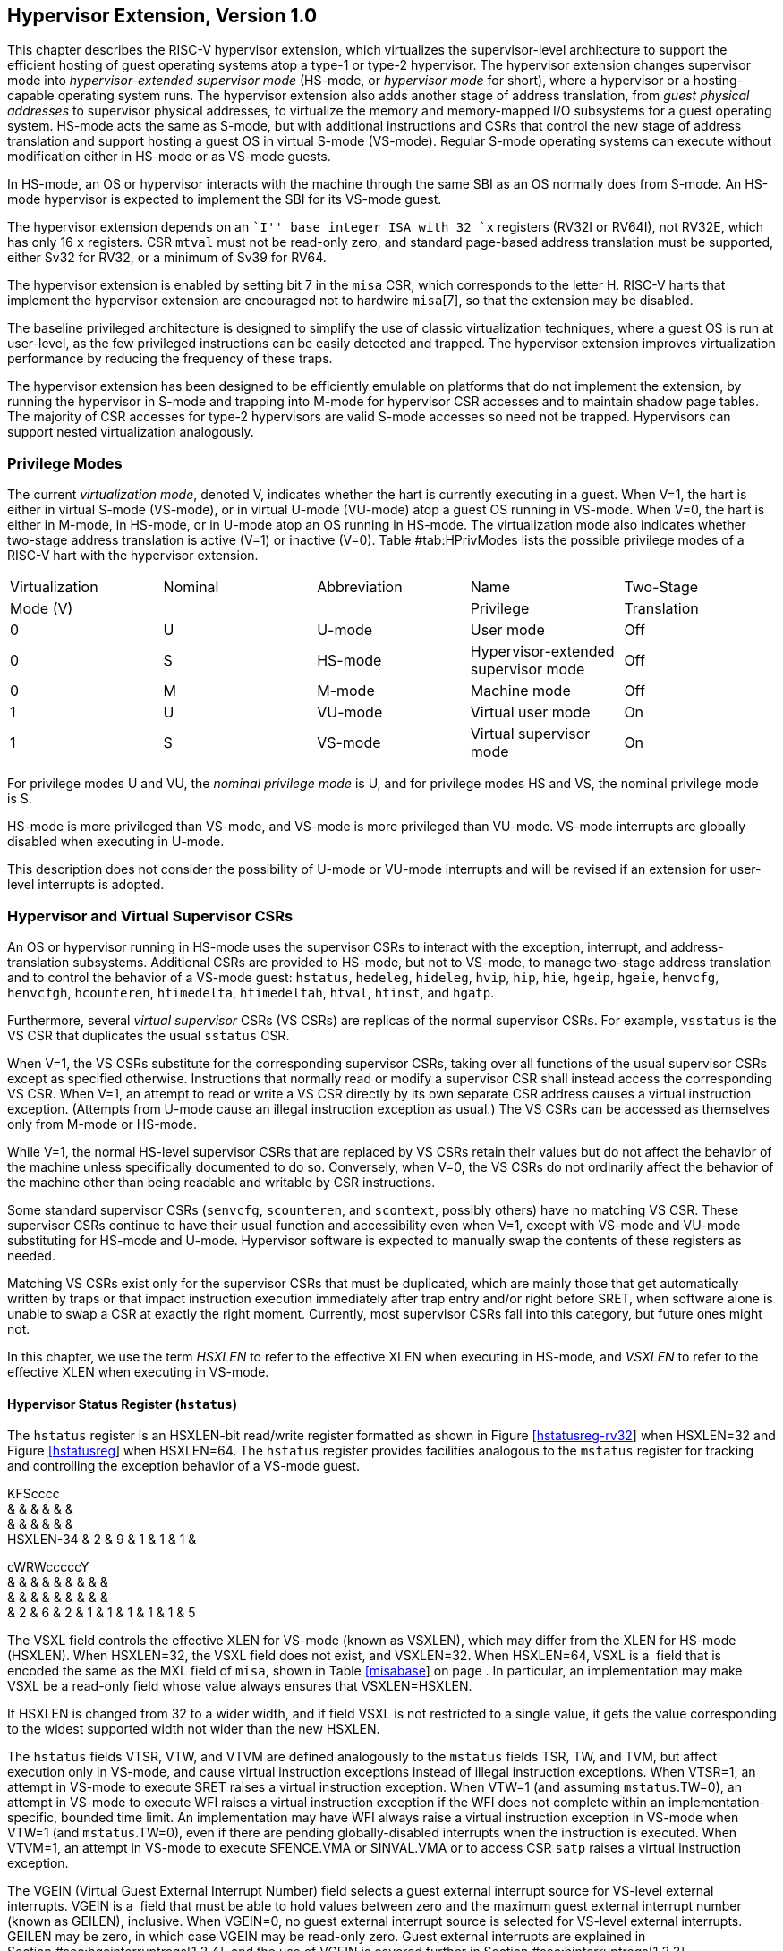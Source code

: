 [[hypervisor]]
== Hypervisor Extension, Version 1.0

This chapter describes the RISC-V hypervisor extension, which
virtualizes the supervisor-level architecture to support the efficient
hosting of guest operating systems atop a type-1 or type-2 hypervisor.
The hypervisor extension changes supervisor mode into
_hypervisor-extended supervisor mode_ (HS-mode, or _hypervisor mode_ for
short), where a hypervisor or a hosting-capable operating system runs.
The hypervisor extension also adds another stage of address translation,
from _guest physical addresses_ to supervisor physical addresses, to
virtualize the memory and memory-mapped I/O subsystems for a guest
operating system. HS-mode acts the same as S-mode, but with additional
instructions and CSRs that control the new stage of address translation
and support hosting a guest OS in virtual S-mode (VS-mode). Regular
S-mode operating systems can execute without modification either in
HS-mode or as VS-mode guests.

In HS-mode, an OS or hypervisor interacts with the machine through the
same SBI as an OS normally does from S-mode. An HS-mode hypervisor is
expected to implement the SBI for its VS-mode guest.

The hypervisor extension depends on an ``I'' base integer ISA with 32
`x` registers (RV32I or RV64I), not RV32E, which has only 16 `x`
registers. CSR `mtval` must not be read-only zero, and standard
page-based address translation must be supported, either Sv32 for RV32,
or a minimum of Sv39 for RV64.

The hypervisor extension is enabled by setting bit 7 in the `misa` CSR,
which corresponds to the letter H. RISC-V harts that implement the
hypervisor extension are encouraged not to hardwire `misa`[7], so that
the extension may be disabled.

The baseline privileged architecture is designed to simplify the use of
classic virtualization techniques, where a guest OS is run at
user-level, as the few privileged instructions can be easily detected
and trapped. The hypervisor extension improves virtualization
performance by reducing the frequency of these traps.

The hypervisor extension has been designed to be efficiently emulable on
platforms that do not implement the extension, by running the hypervisor
in S-mode and trapping into M-mode for hypervisor CSR accesses and to
maintain shadow page tables. The majority of CSR accesses for type-2
hypervisors are valid S-mode accesses so need not be trapped.
Hypervisors can support nested virtualization analogously.

=== Privilege Modes

The current _virtualization mode_, denoted V, indicates whether the hart
is currently executing in a guest. When V=1, the hart is either in
virtual S-mode (VS-mode), or in virtual U-mode (VU-mode) atop a guest OS
running in VS-mode. When V=0, the hart is either in M-mode, in HS-mode,
or in U-mode atop an OS running in HS-mode. The virtualization mode also
indicates whether two-stage address translation is active (V=1) or
inactive (V=0). Table #tab:HPrivModes[[tab:HPrivModes]] lists the
possible privilege modes of a RISC-V hart with the hypervisor extension.

[cols="^,^,<,<,<",]
|===
|Virtualization |Nominal |Abbreviation |Name |Two-Stage
|Mode (V) | | |Privilege |Translation
|0 |U |U-mode |User mode |Off
|0 |S |HS-mode |Hypervisor-extended supervisor mode |Off
|0 |M |M-mode |Machine mode |Off
|1 |U |VU-mode |Virtual user mode |On
|1 |S |VS-mode |Virtual supervisor mode |On
|===

For privilege modes U and VU, the _nominal privilege mode_ is U, and for
privilege modes HS and VS, the nominal privilege mode is S.

HS-mode is more privileged than VS-mode, and VS-mode is more privileged
than VU-mode. VS-mode interrupts are globally disabled when executing in
U-mode.

This description does not consider the possibility of U-mode or VU-mode
interrupts and will be revised if an extension for user-level interrupts
is adopted.

=== Hypervisor and Virtual Supervisor CSRs

An OS or hypervisor running in HS-mode uses the supervisor CSRs to
interact with the exception, interrupt, and address-translation
subsystems. Additional CSRs are provided to HS-mode, but not to VS-mode,
to manage two-stage address translation and to control the behavior of a
VS-mode guest: `hstatus`, `hedeleg`, `hideleg`, `hvip`, `hip`, `hie`,
`hgeip`, `hgeie`, `henvcfg`, `henvcfgh`, `hcounteren`, `htimedelta`,
`htimedeltah`, `htval`, `htinst`, and `hgatp`.

Furthermore, several _virtual supervisor_ CSRs (VS CSRs) are replicas of
the normal supervisor CSRs. For example, `vsstatus` is the VS CSR that
duplicates the usual `sstatus` CSR.

When V=1, the VS CSRs substitute for the corresponding supervisor CSRs,
taking over all functions of the usual supervisor CSRs except as
specified otherwise. Instructions that normally read or modify a
supervisor CSR shall instead access the corresponding VS CSR. When V=1,
an attempt to read or write a VS CSR directly by its own separate CSR
address causes a virtual instruction exception. (Attempts from U-mode
cause an illegal instruction exception as usual.) The VS CSRs can be
accessed as themselves only from M-mode or HS-mode.

While V=1, the normal HS-level supervisor CSRs that are replaced by VS
CSRs retain their values but do not affect the behavior of the machine
unless specifically documented to do so. Conversely, when V=0, the VS
CSRs do not ordinarily affect the behavior of the machine other than
being readable and writable by CSR instructions.

Some standard supervisor CSRs (`senvcfg`, `scounteren`, and `scontext`,
possibly others) have no matching VS CSR. These supervisor CSRs continue
to have their usual function and accessibility even when V=1, except
with VS-mode and VU-mode substituting for HS-mode and U-mode. Hypervisor
software is expected to manually swap the contents of these registers as
needed.

Matching VS CSRs exist only for the supervisor CSRs that must be
duplicated, which are mainly those that get automatically written by
traps or that impact instruction execution immediately after trap entry
and/or right before SRET, when software alone is unable to swap a CSR at
exactly the right moment. Currently, most supervisor CSRs fall into this
category, but future ones might not.

In this chapter, we use the term _HSXLEN_ to refer to the effective XLEN
when executing in HS-mode, and _VSXLEN_ to refer to the effective XLEN
when executing in VS-mode.

==== Hypervisor Status Register (`hstatus`)

The `hstatus` register is an HSXLEN-bit read/write register formatted as
shown in Figure link:#hstatusreg-rv32[[hstatusreg-rv32]] when HSXLEN=32
and Figure link:#hstatusreg[[hstatusreg]] when HSXLEN=64. The `hstatus`
register provides facilities analogous to the `mstatus` register for
tracking and controlling the exception behavior of a VS-mode guest.

KFScccc +
& & & & & & +
& & & & & & +
HSXLEN-34 & 2 & 9 & 1 & 1 & 1 & +

cWRWcccccY +
& & & & & & & & & +
& & & & & & & & & +
& 2 & 6 & 2 & 1 & 1 & 1 & 1 & 1 & 5 +

The VSXL field controls the effective XLEN for VS-mode (known as
VSXLEN), which may differ from the XLEN for HS-mode (HSXLEN). When
HSXLEN=32, the VSXL field does not exist, and VSXLEN=32. When HSXLEN=64,
VSXL is a  field that is encoded the same as the MXL field of `misa`,
shown in Table link:#misabase[[misabase]] on page . In particular, an
implementation may make VSXL be a read-only field whose value always
ensures that VSXLEN=HSXLEN.

If HSXLEN is changed from 32 to a wider width, and if field VSXL is not
restricted to a single value, it gets the value corresponding to the
widest supported width not wider than the new HSXLEN.

The `hstatus` fields VTSR, VTW, and VTVM are defined analogously to the
`mstatus` fields TSR, TW, and TVM, but affect execution only in VS-mode,
and cause virtual instruction exceptions instead of illegal instruction
exceptions. When VTSR=1, an attempt in VS-mode to execute SRET raises a
virtual instruction exception. When VTW=1 (and assuming `mstatus`.TW=0),
an attempt in VS-mode to execute WFI raises a virtual instruction
exception if the WFI does not complete within an
implementation-specific, bounded time limit. An implementation may have
WFI always raise a virtual instruction exception in VS-mode when VTW=1
(and `mstatus`.TW=0), even if there are pending globally-disabled
interrupts when the instruction is executed. When VTVM=1, an attempt in
VS-mode to execute SFENCE.VMA or SINVAL.VMA or to access CSR `satp`
raises a virtual instruction exception.

The VGEIN (Virtual Guest External Interrupt Number) field selects a
guest external interrupt source for VS-level external interrupts. VGEIN
is a  field that must be able to hold values between zero and the
maximum guest external interrupt number (known as GEILEN), inclusive.
When VGEIN=0, no guest external interrupt source is selected for
VS-level external interrupts. GEILEN may be zero, in which case VGEIN
may be read-only zero. Guest external interrupts are explained in
Section #sec:hgeinterruptregs[1.2.4], and the use of VGEIN is covered
further in Section #sec:hinterruptregs[1.2.3].

Field HU (Hypervisor in U-mode) controls whether the virtual-machine
load/store instructions, HLV, HLVX, and HSV, can be used also in U-mode.
When HU=1, these instructions can be executed in U-mode the same as in
HS-mode. When HU=0, all hypervisor instructions cause an illegal
instruction trap in U-mode.

The HU bit allows a portion of a hypervisor to be run in U-mode for
greater protection against software bugs, while still retaining access
to a virtual machine’s memory.

The SPV bit (Supervisor Previous Virtualization mode) is written by the
implementation whenever a trap is taken into HS-mode. Just as the SPP
bit in `sstatus` is set to the (nominal) privilege mode at the time of
the trap, the SPV bit in `hstatus` is set to the value of the
virtualization mode V at the time of the trap. When an SRET instruction
is executed when V=0, V is set to SPV.

When V=1 and a trap is taken into HS-mode, bit SPVP (Supervisor Previous
Virtual Privilege) is set to the nominal privilege mode at the time of
the trap, the same as `sstatus`.SPP. But if V=0 before a trap, SPVP is
left unchanged on trap entry. SPVP controls the effective privilege of
explicit memory accesses made by the virtual-machine load/store
instructions, HLV, HLVX, and HSV.

Without SPVP, if instructions HLV, HLVX, and HSV looked instead to
`sstatus`.SPP for the effective privilege of their memory accesses,
then, even with HU=1, U-mode could not access virtual machine memory at
VS-level, because to enter U-mode using SRET always leaves SPP=0. Unlike
SPP, field SPVP is untouched by transitions back-and-forth between
HS-mode and U-mode.

Field GVA (Guest Virtual Address) is written by the implementation
whenever a trap is taken into HS-mode. For any trap (breakpoint, address
misaligned, access fault, page fault, or guest-page fault) that writes a
guest virtual address to `stval`, GVA is set to 1. For any other trap
into HS-mode, GVA is set to 0.

For breakpoint and memory access traps that write a nonzero value to
`stval`, GVA is redundant with field SPV (the two bits are set the same)
except when the explicit memory access of an HLV, HLVX, or HSV
instruction causes a fault. In that case, SPV=0 but GVA=1.

The VSBE bit is a  field that controls the endianness of explicit memory
accesses made from VS-mode. If VSBE=0, explicit load and store memory
accesses made from VS-mode are little-endian, and if VSBE=1, they are
big-endian. VSBE also controls the endianness of all implicit accesses
to VS-level memory management data structures, such as page tables. An
implementation may make VSBE a read-only field that always specifies the
same endianness as HS-mode.

==== Hypervisor Trap Delegation Registers (`hedeleg` and `hideleg`)

Registers `hedeleg` and `hideleg` are HSXLEN-bit read/write registers,
formatted as shown in Figures link:#hedelegreg[[hedelegreg]] and
link:#hidelegreg[[hidelegreg]] respectively. By default, all traps at
any privilege level are handled in M-mode, though M-mode usually uses
the `medeleg` and `mideleg` CSRs to delegate some traps to HS-mode. The
`hedeleg` and `hideleg` CSRs allow these traps to be further delegated
to a VS-mode guest; their layout is the same as `medeleg` and `mideleg`.

@J +
 +
HSXLEN +

@J +
 +
HSXLEN +

[cols=">,<,<",options="header",]
|===
|Bit |Attribute |Corresponding Exception
|0 |(See text) |Instruction address misaligned
|1 |Writable |Instruction access fault
|2 |Writable |Illegal instruction
|3 |Writable |Breakpoint
|4 |Writable |Load address misaligned
|5 |Writable |Load access fault
|6 |Writable |Store/AMO address misaligned
|7 |Writable |Store/AMO access fault
|8 |Writable |Environment call from U-mode or VU-mode
|9 |Read-only 0 |Environment call from HS-mode
|10 |Read-only 0 |Environment call from VS-mode
|11 |Read-only 0 |Environment call from M-mode
|12 |Writable |Instruction page fault
|13 |Writable |Load page fault
|15 |Writable |Store/AMO page fault
|20 |Read-only 0 |Instruction guest-page fault
|21 |Read-only 0 |Load guest-page fault
|22 |Read-only 0 |Virtual instruction
|23 |Read-only 0 |Store/AMO guest-page fault
|===

A synchronous trap that has been delegated to HS-mode (using `medeleg`)
is further delegated to VS-mode if V=1 before the trap and the
corresponding `hedeleg` bit is set. Each bit of `hedeleg` shall be
either writable or read-only zero. Many bits of `hedeleg` are required
specifically to be writable or zero, as enumerated in
Table #tab:hedeleg-bits[[tab:hedeleg-bits]]. Bit 0, corresponding to
instruction address misaligned exceptions, must be writable if
IALIGN=32.

Requiring that certain bits of `hedeleg` be writable reduces some of the
burden on a hypervisor to handle variations of implementation.

An interrupt that has been delegated to HS-mode (using `mideleg`) is
further delegated to VS-mode if the corresponding `hideleg` bit is set.
Among bits 15:0 of `hideleg`, bits 10, 6, and 2 (corresponding to the
standard VS-level interrupts) are writable, and bits 12, 9, 5, and 1
(corresponding to the standard S-level interrupts) are read-only zeros.

When a virtual supervisor external interrupt (code 10) is delegated to
VS-mode, it is automatically translated by the machine into a supervisor
external interrupt (code 9) for VS-mode, including the value written to
`vscause` on an interrupt trap. Likewise, a virtual supervisor timer
interrupt (6) is translated into a supervisor timer interrupt (5) for
VS-mode, and a virtual supervisor software interrupt (2) is translated
into a supervisor software interrupt (1) for VS-mode. Similar
translations may or may not be done for platform or custom interrupt
causes (codes 16 and above).

[[sec:hinterruptregs]]
==== Hypervisor Interrupt Registers (`hvip`, `hip`, and `hie`)

Register `hvip` is an HSXLEN-bit read/write register that a hypervisor
can write to indicate virtual interrupts intended for VS-mode. Bits of
`hvip` that are not writable are read-only zeros.

@J +
 +
HSXLEN +

The standard portion (bits 15:0) of `hvip` is formatted as shown in
Figure link:#hvipreg-standard[[hvipreg-standard]]. Bits VSEIP, VSTIP,
and VSSIP of `hvip` are writable. Setting VSEIP=1 in `hvip` asserts a
VS-level external interrupt; setting VSTIP asserts a VS-level timer
interrupt; and setting VSSIP asserts a VS-level software interrupt.

RcFcFcW & & & & & & +
& & & & & & +
& 1 & 3 & 1 & 3 & 1 & 2 +

Registers `hip` and `hie` are HSXLEN-bit read/write registers that
supplement HS-level’s `sip` and `sie` respectively. The `hip` register
indicates pending VS-level and hypervisor-specific interrupts, while
`hie` contains enable bits for the same interrupts.

@J +
 +
HSXLEN +

@J +
 +
HSXLEN +

For each writable bit in `sie`, the corresponding bit shall be read-only
zero in both `hip` and `hie`. Hence, the nonzero bits in `sie` and `hie`
are always mutually exclusive, and likewise for `sip` and `hip`.

The active bits of `hip` and `hie` cannot be placed in HS-level’s `sip`
and `sie` because doing so would make it impossible for software to
emulate the hypervisor extension on platforms that do not implement it
in hardware.

An interrupt _i_ will trap to HS-mode whenever all of the following are
true: (a) either the current operating mode is HS-mode and the SIE bit
in the `sstatus` register is set, or the current operating mode has less
privilege than HS-mode; (b) bit _i_ is set in both `sip` and `sie`, or
in both `hip` and `hie`; and (c) bit _i_ is not set in `hideleg`.

If bit _i_ of `sie` is read-only zero, the same bit in register `hip`
may be writable or may be read-only. When bit _i_ in `hip` is writable,
a pending interrupt _i_ can be cleared by writing 0 to this bit. If
interrupt _i_ can become pending in `hip` but bit _i_ in `hip` is
read-only, then either the interrupt can be cleared by clearing bit _i_
of `hvip`, or the implementation must provide some other mechanism for
clearing the pending interrupt (which may involve a call to the
execution environment).

A bit in `hie` shall be writable if the corresponding interrupt can ever
become pending in `hip`. Bits of `hie` that are not writable shall be
read-only zero.

The standard portions (bits 15:0) of registers `hip` and `hie` are
formatted as shown in Figures link:#hipreg-standard[[hipreg-standard]]
and link:#hiereg-standard[[hiereg-standard]] respectively.

FcccFcFcW & & & & & & & & +
& & & & & & & & +
& 1 & 1 & 1 & 3 & 1 & 3 & 1 & 2 +

FcccFcFcW & & & & & & & & +
& & & & & & & & +
& 1 & 1 & 1 & 3 & 1 & 3 & 1 & 2 +

Bits `hip`.SGEIP and `hie`.SGEIE are the interrupt-pending and
interrupt-enable bits for guest external interrupts at supervisor level
(HS-level). SGEIP is read-only in `hip`, and is 1 if and only if the
bitwise logical-AND of CSRs `hgeip` and `hgeie` is nonzero in any bit.
(See Section #sec:hgeinterruptregs[1.2.4].)

Bits `hip`.VSEIP and `hie`.VSEIE are the interrupt-pending and
interrupt-enable bits for VS-level external interrupts. VSEIP is
read-only in `hip`, and is the logical-OR of these interrupt sources:

bit VSEIP of `hvip`;

the bit of `hgeip` selected by `hstatus`.VGEIN; and

any other platform-specific external interrupt signal directed to
VS-level.

Bits `hip`.VSTIP and `hie`.VSTIE are the interrupt-pending and
interrupt-enable bits for VS-level timer interrupts. VSTIP is read-only
in `hip`, and is the logical-OR of `hvip`.VSTIP and any other
platform-specific timer interrupt signal directed to VS-level.

Bits `hip`.VSSIP and `hie`.VSSIE are the interrupt-pending and
interrupt-enable bits for VS-level software interrupts. VSSIP in `hip`
is an alias (writable) of the same bit in `hvip`.

Multiple simultaneous interrupts destined for HS-mode are handled in the
following decreasing priority order: SEI, SSI, STI, SGEI, VSEI, VSSI,
VSTI.

[[sec:hgeinterruptregs]]
==== Hypervisor Guest External Interrupt Registers (`hgeip` and `hgeie`)

The `hgeip` register is an HSXLEN-bit read-only register, formatted as
shown in Figure link:#hgeipreg[[hgeipreg]], that indicates pending guest
external interrupts for this hart. The `hgeie` register is an HSXLEN-bit
read/write register, formatted as shown in
Figure link:#hgeiereg[[hgeiereg]], that contains enable bits for the
guest external interrupts at this hart. Guest external interrupt number
_i_ corresponds with bit _i_ in both `hgeip` and `hgeie`.

@Jc & +
& +
HSXLEN-1 & 1 +

@Jc & +
& +
HSXLEN-1 & 1 +

Guest external interrupts represent interrupts directed to individual
virtual machines at VS-level. If a RISC-V platform supports placing a
physical device under the direct control of a guest OS with minimal
hypervisor intervention (known as _pass-through_ or _direct assignment_
between a virtual machine and the physical device), then, in such
circumstance, interrupts from the device are intended for a specific
virtual machine. Each bit of `hgeip` summarizes _all_ pending interrupts
directed to one virtual hart, as collected and reported by an interrupt
controller. To distinguish specific pending interrupts from multiple
devices, software must query the interrupt controller.

Support for guest external interrupts requires an interrupt controller
that can collect virtual-machine-directed interrupts separately from
other interrupts.

The number of bits implemented in `hgeip` and `hgeie` for guest external
interrupts is  and may be zero. This number is known as _GEILEN_. The
least-significant bits are implemented first, apart from bit 0. Hence,
if GEILEN is nonzero, bits GEILEN:1 shall be writable in `hgeie`, and
all other bit positions shall be read-only zeros in both `hgeip` and
`hgeie`.

The set of guest external interrupts received and handled at one
physical hart may differ from those received at other harts. Guest
external interrupt number _i_ at one physical hart is typically expected
not to be the same as guest external interrupt _i_ at any other hart.
For any one physical hart, the maximum number of virtual harts that may
directly receive guest external interrupts is limited by GEILEN. The
maximum this number can be for any implementation is 31 for RV32 and 63
for RV64, per physical hart.

A hypervisor is always free to _emulate_ devices for any number of
virtual harts without being limited by GEILEN. Only direct pass-through
(direct assignment) of interrupts is affected by the GEILEN limit, and
the limit is on the number of virtual harts receiving such interrupts,
not the number of distinct interrupts received. The number of distinct
interrupts a single virtual hart may receive is determined by the
interrupt controller.

Register `hgeie` selects the subset of guest external interrupts that
cause a supervisor-level (HS-level) guest external interrupt. The enable
bits in `hgeie` do not affect the VS-level external interrupt signal
selected from `hgeip` by `hstatus`.VGEIN.

====  Hypervisor Environment Configuration Registers (`henvcfg` and `henvcfgh`) 

The `henvcfg` CSR is an HSXLEN-bit read/write register, formatted for
HSXLEN=64 as shown in Figure #fig:henvcfg[[fig:henvcfg]], that controls
certain characteristics of the execution environment when virtualization
mode V=1.

cc@Mcc@W@Wc & & & & & & & +
& & & & & & & +
& 1 & 54 & 1 & 1 & 2 & 3 & 1 +

If bit FIOM (Fence of I/O implies Memory) is set to one in `henvcfg`,
FENCE instructions executed when V=1 are modified so the requirement to
order accesses to device I/O implies also the requirement to order main
memory accesses. Table #tab:henvcfg-FIOM[1.1] details the modified
interpretation of FENCE instruction bits PI, PO, SI, and SO when FIOM=1
and V=1.

Similarly, when FIOM=1 and V=1, if an atomic instruction that accesses a
region ordered as device I/O has its _aq_ and/or _rl_ bit set, then that
instruction is ordered as though it accesses both device I/O and memory.

[[tab:henvcfg-FIOM]]
. Modified interpretation of FENCE predecessor and successor sets when
FIOM=1 and virtualization mode V=1.
[cols="^,<",options="header",]
|===
|Instruction bit |Meaning when set
|PI |Predecessor device input and memory reads (PR implied)
|PO |Predecessor device output and memory writes (PW implied)
|SI |Successor device input and memory reads (SR implied)
|SO |Successor device output and memory writes (SW implied)
|===

The PBMTE bit controls whether the Svpbmt extension is available for use
in VS-stage address translation. When PBMTE=1, Svpbmt is available for
VS-stage address translation. When PBMTE=0, the implementation behaves
as though Svpbmt were not implemented for VS-stage address translation.
If Svpbmt is not implemented, PBMTE is read-only zero.

The definition of the STCE field will be furnished by the forthcoming
Sstc extension. Its allocation within `henvcfg` may change prior to the
ratification of that extension.

The definition of the CBZE field will be furnished by the forthcoming
Zicboz extension. Its allocation within `henvcfg` may change prior to
the ratification of that extension.

The definitions of the CBCFE and CBIE fields will be furnished by the
forthcoming Zicbom extension. Their allocations within `henvcfg` may
change prior to the ratification of that extension.

When HSXLEN=32, `henvcfg` contains the same fields as bits 31:0 of
`henvcfg` when HSXLEN=64. Additionally, when HSXLEN=32, `henvcfgh` is a
32-bit read/write register that contains the same fields as bits 63:32
of `henvcfg` when HSXLEN=64. Register `henvcfgh` does not exist when
HSXLEN=64.

==== Hypervisor Counter-Enable Register (`hcounteren`)

The counter-enable register `hcounteren` is a 32-bit register that
controls the availability of the hardware performance monitoring
counters to the guest virtual machine.

cccMcccccc & & & & & & & & & +
& & & & & & & & & +
& 1 & 1 & 23 & 1 & 1 & 1 & 1 & 1 & 1 +

When the CY, TM, IR, or HPM_n_ bit in the `hcounteren` register is
clear, attempts to read the `cycle`, `time`, `instret`, or
`hpmcounter`_n_ register while V=1 will cause a virtual instruction
exception if the same bit in `mcounteren` is 1. When one of these bits
is set, access to the corresponding register is permitted when V=1,
unless prevented for some other reason. In VU-mode, a counter is not
readable unless the applicable bits are set in both `hcounteren` and
`scounteren`.

`hcounteren` must be implemented. However, any of the bits may be
read-only zero, indicating reads to the corresponding counter will cause
an exception when V=1. Hence, they are effectively  fields.

==== Hypervisor Time Delta Registers (`htimedelta`, `htimedeltah`)

The `htimedelta` CSR is a read/write register that contains the delta
between the value of the `time` CSR and the value returned in VS-mode or
VU-mode. That is, reading the `time` CSR in VS or VU mode returns the
sum of the contents of `htimedelta` and the actual value of `time`.

Because overflow is ignored when summing `htimedelta` and `time`, large
values of `htimedelta` may be used to represent negative time offsets.

@J +
 +
 +

For HSXLEN=32 only, `htimedelta` holds the lower 32 bits of the delta,
and `htimedeltah` holds the upper 32 bits of the delta.

@J +
 +
 +
 +

==== Hypervisor Trap Value Register (`htval`)

The `htval` register is an HSXLEN-bit read/write register formatted as
shown in Figure link:#htvalreg[[htvalreg]]. When a trap is taken into
HS-mode, `htval` is written with additional exception-specific
information, alongside `stval`, to assist software in handling the trap.

@J +
 +
HSXLEN +

When a guest-page-fault trap is taken into HS-mode, `htval` is written
with either zero or the guest physical address that faulted, shifted
right by 2 bits. For other traps, `htval` is set to zero, but a future
standard or extension may redefine `htval`’s setting for other traps.

A guest-page fault may arise due to an implicit memory access during
first-stage (VS-stage) address translation, in which case a guest
physical address written to `htval` is that of the implicit memory
access that faulted—for example, the address of a VS-level page table
entry that could not be read. (The guest physical address corresponding
to the original virtual address is unknown when VS-stage translation
fails to complete.) Additional information is provided in CSR `htinst`
to disambiguate such situations.

Otherwise, for misaligned loads and stores that cause guest-page faults,
a nonzero guest physical address in `htval` corresponds to the faulting
portion of the access as indicated by the virtual address in `stval`.
For instruction guest-page faults on systems with variable-length
instructions, a nonzero `htval` corresponds to the faulting portion of
the instruction as indicated by the virtual address in `stval`.

A guest physical address written to `htval` is shifted right by 2 bits
to accommodate addresses wider than the current XLEN. For RV32, the
hypervisor extension permits guest physical addresses as wide as 34
bits, and `htval` reports bits 33:2 of the address. This shift-by-2
encoding of guest physical addresses matches the encoding of physical
addresses in PMP address registers (Section #sec:pmp[[sec:pmp]]) and in
page table entries (Sections #sec:sv32[[sec:sv32]],
#sec:sv39[[sec:sv39]], #sec:sv48[[sec:sv48]],
and #sec:sv57[[sec:sv57]]).

If the least-significant two bits of a faulting guest physical address
are needed, these bits are ordinarily the same as the least-significant
two bits of the faulting virtual address in `stval`. For faults due to
implicit memory accesses for VS-stage address translation, the
least-significant two bits are instead zeros. These cases can be
distinguished using the value provided in register `htinst`.

`htval` is a  register that must be able to hold zero and may be capable
of holding only an arbitrary subset of other 2-bit-shifted guest
physical addresses, if any.

Unless it has reason to assume otherwise (such as a platform standard),
software that writes a value to `htval` should read back from `htval` to
confirm the stored value.

==== Hypervisor Trap Instruction Register (`htinst`)

The `htinst` register is an HSXLEN-bit read/write register formatted as
shown in Figure link:#htinstreg[[htinstreg]]. When a trap is taken into
HS-mode, `htinst` is written with a value that, if nonzero, provides
information about the instruction that trapped, to assist software in
handling the trap. The values that may be written to `htinst` on a trap
are documented in Section #sec:tinst-vals[1.6.3].

@J +
 +
HSXLEN +

`htinst` is a  register that need only be able to hold the values that
the implementation may automatically write to it on a trap.

[[sec:hgatp]]
==== Hypervisor Guest Address Translation and Protection Register (`hgatp`)

The `hgatp` register is an HSXLEN-bit read/write register, formatted as
shown in Figure link:#rv32hgatp[[rv32hgatp]] for HSXLEN=32 and
Figure link:#rv64hgatp[[rv64hgatp]] for HSXLEN=64, which controls
G-stage address translation and protection, the second stage of
two-stage translation for guest virtual addresses (see
Section #sec:two-stage-translation[1.5]). Similar to CSR `satp`, this
register holds the physical page number (PPN) of the guest-physical root
page table; a virtual machine identifier (VMID), which facilitates
address-translation fences on a per-virtual-machine basis; and the MODE
field, which selects the address-translation scheme for guest physical
addresses. When `mstatus`.TVM=1, attempts to read or write `hgatp` while
executing in HS-mode will raise an illegal instruction exception.

cY@E@K & & & +
& & & +
& 2 & 7 & 22 +

@S@Y@E@K & & & +
& & & +
& 2 & 14 & 44 +

Table #tab:hgatp-mode[1.2] shows the encodings of the MODE field when
HSXLEN=32 and HSXLEN=64. When MODE=Bare, guest physical addresses are
equal to supervisor physical addresses, and there is no further memory
protection for a guest virtual machine beyond the physical memory
protection scheme described in Section #sec:pmp[[sec:pmp]]. In this
case, the remaining fields in `hgatp` must be set to zeros.

When HSXLEN=32, the only other valid setting for MODE is Sv32x4, which
is a modification of the usual Sv32 paged virtual-memory scheme,
extended to support 34-bit guest physical addresses. When HSXLEN=64,
modes Sv39x4, Sv48x4, and Sv57x4 are defined as modifications of the
Sv39, Sv48, and Sv57 paged virtual-memory schemes. All of these paged
virtual-memory schemes are described in
Section #sec:guest-addr-translation[1.5.1].

The remaining MODE settings when HSXLEN=64 are reserved for future use
and may define different interpretations of the other fields in `hgatp`.

[[tab:hgatp-mode]]
.Encoding of `hgatp` MODE field.
[cols="^,^,<",options="header",]
|===
|HSXLEN=32 | |
|Value |Name |Description

|0 |Bare |No translation or protection.

|1 |Sv32x4 |Page-based 34-bit virtual addressing (2-bit extension of
Sv32).

|HSXLEN=64 | |

|Value |Name |Description

|0 |Bare |No translation or protection.

|1–7 |— |_Reserved_

|8 |Sv39x4 |Page-based 41-bit virtual addressing (2-bit extension of
Sv39).

|9 |Sv48x4 |Page-based 50-bit virtual addressing (2-bit extension of
Sv48).

|10 |Sv57x4 |Page-based 59-bit virtual addressing (2-bit extension of
Sv57).

|11–15 |— |_Reserved_
|===

Implementations are not required to support all defined MODE settings
when HSXLEN=64.

A write to `hgatp` with an unsupported MODE value is not ignored as it
is for `satp`. Instead, the fields of `hgatp` are in the normal way,
when so indicated.

As explained in Section #sec:guest-addr-translation[1.5.1], for the
paged virtual-memory schemes (Sv32x4, Sv39x4, Sv48x4, and Sv57x4), the
root page table is 16 KiB and must be aligned to a 16-KiB boundary. In
these modes, the lowest two bits of the physical page number (PPN) in
`hgatp` always read as zeros. An implementation that supports only the
defined paged virtual-memory schemes and/or Bare may make PPN[1:0]
read-only zero.

The number of VMID bits is  and may be zero. The number of implemented
VMID bits, termed _VMIDLEN_, may be determined by writing one to every
bit position in the VMID field, then reading back the value in `hgatp`
to see which bit positions in the VMID field hold a one. The
least-significant bits of VMID are implemented first: that is, if
VMIDLEN latexmath:[$>$] 0, VMID[VMIDLEN-1:0] is writable. The maximal
value of VMIDLEN, termed VMIDMAX, is 7 for Sv32x4 or 14 for Sv39x4,
Sv48x4, and Sv57x4.

The `hgatp` register is considered _active_ for the purposes of the
address-translation algorithm _unless_ the effective privilege mode is U
and `hstatus`.HU=0.

This definition simplifies the implementation of speculative execution
of HLV, HLVX, and HSV instructions.

Note that writing `hgatp` does not imply any ordering constraints
between page-table updates and subsequent G-stage address translations.
If the new virtual machine’s guest physical page tables have been
modified, or if a VMID is reused, it may be necessary to execute an
HFENCE.GVMA instruction (see Section #sec:hfence.vma[1.3.2]) before or
after writing `hgatp`.

==== Virtual Supervisor Status Register (`vsstatus`)

The `vsstatus` register is a VSXLEN-bit read/write register that is
VS-mode’s version of supervisor register `sstatus`, formatted as shown
in Figure link:#vsstatusreg-rv32[[vsstatusreg-rv32]] when VSXLEN=32 and
Figure link:#vsstatusreg[[vsstatusreg]] when VSXLEN=64. When V=1,
`vsstatus` substitutes for the usual `sstatus`, so instructions that
normally read or modify `sstatus` actually access `vsstatus` instead.

cEcccc +
& & & & & +
& & & & & +
& 11 & 1 & 1 & 1 & +

cWWWWccccWcc +
& & & & & & & & & & & +
& & & & & & & & & & & +
& 2 & 2 & 2 & 2 & 1 & 1 & 1 & 1 & 3 & 1 & 1 +

cMFScccc +
& & & & & & & +
& & & & & & & +
& VSXLEN-35 & 2 & 12 & 1 & 1 & 1 & +

cWWWWccccWcc +
& & & & & & & & & & & +
& & & & & & & & & & & +
& 2 & 2 & 2 & 2 & 1 & 1 & 1 & 1 & 3 & 1 & 1 +

The UXL field controls the effective XLEN for VU-mode, which may differ
from the XLEN for VS-mode (VSXLEN). When VSXLEN=32, the UXL field does
not exist, and VU-mode XLEN=32. When VSXLEN=64, UXL is a  field that is
encoded the same as the MXL field of `misa`, shown in
Table link:#misabase[[misabase]] on page . In particular, an
implementation may make UXL be a read-only copy of field VSXL of
`hstatus`, forcing VU-mode XLEN=VSXLEN.

If VSXLEN is changed from 32 to a wider width, and if field UXL is not
restricted to a single value, it gets the value corresponding to the
widest supported width not wider than the new VSXLEN.

When V=1, both `vsstatus`.FS and the HS-level `sstatus`.FS are in
effect. Attempts to execute a floating-point instruction when either
field is 0 (Off) raise an illegal-instruction exception. Modifying the
floating-point state when V=1 causes both fields to be set to 3 (Dirty).

For a hypervisor to benefit from the extension context status, it must
have its own copy in the HS-level `sstatus`, maintained independently of
a guest OS running in VS-mode. While a version of the extension context
status obviously must exist in `vsstatus` for VS-mode, a hypervisor
cannot rely on this version being maintained correctly, given that
VS-level software can change `vsstatus`.FS arbitrarily. If the HS-level
`sstatus`.FS were not independently active and maintained by the
hardware in parallel with `vsstatus`.FS while V=1, hypervisors would
always be forced to conservatively swap all floating-point state when
context-switching between virtual machines.

Similarly, when V=1, both `vsstatus`.VS and the HS-level `sstatus`.VS
are in effect. Attempts to execute a vector instruction when either
field is 0 (Off) raise an illegal-instruction exception. Modifying the
vector state when V=1 causes both fields to be set to 3 (Dirty).

Read-only fields SD and XS summarize the extension context status as it
is visible to VS-mode only. For example, the value of the HS-level
`sstatus`.FS does not affect `vsstatus`.SD.

An implementation may make field UBE be a read-only copy of
`hstatus`.VSBE.

When V=0, `vsstatus` does not directly affect the behavior of the
machine, unless a virtual-machine load/store (HLV, HLVX, or HSV) or the
MPRV feature in the `mstatus` register is used to execute a load or
store _as though_ V=1.

==== Virtual Supervisor Interrupt Registers (`vsip` and `vsie`)

The `vsip` and `vsie` registers are VSXLEN-bit read/write registers that
are VS-mode’s versions of supervisor CSRs `sip` and `sie`, formatted as
shown in Figures link:#vsipreg[[vsipreg]] and link:#vsiereg[[vsiereg]]
respectively. When V=1, `vsip` and `vsie` substitute for the usual `sip`
and `sie`, so instructions that normally read or modify `sip`/`sie`
actually access `vsip`/`vsie` instead. However, interrupts directed to
HS-level continue to be indicated in the HS-level `sip` register, not in
`vsip`, when V=1.

@J +
 +
VSXLEN +

@J +
 +
VSXLEN +

The standard portions (bits 15:0) of registers `vsip` and `vsie` are
formatted as shown in Figures link:#vsipreg-standard[[vsipreg-standard]]
and link:#vsiereg-standard[[vsiereg-standard]] respectively.

ScFcFcc & & & & & & +
& & & & & & +
& 1 & 3 & 1 & 3 & 1 & 1 +

ScFcFcc & & & & & & +
& & & & & & +
& 1 & 3 & 1 & 3 & 1 & 1 +

When bit 10 of `hideleg` is zero, `vsip`.SEIP and `vsie`.SEIE are
read-only zeros. Else, `vsip`.SEIP and `vsie`.SEIE are aliases of
`hip`.VSEIP and `hie`.VSEIE.

When bit 6 of `hideleg` is zero, `vsip`.STIP and `vsie`.STIE are
read-only zeros. Else, `vsip`.STIP and `vsie`.STIE are aliases of
`hip`.VSTIP and `hie`.VSTIE.

When bit 2 of `hideleg` is zero, `vsip`.SSIP and `vsie`.SSIE are
read-only zeros. Else, `vsip`.SSIP and `vsie`.SSIE are aliases of
`hip`.VSSIP and `hie`.VSSIE.

==== Virtual Supervisor Trap Vector Base Address Register (`vstvec`)

The `vstvec` register is a VSXLEN-bit read/write register that is
VS-mode’s version of supervisor register `stvec`, formatted as shown in
Figure link:#vstvecreg[[vstvecreg]]. When V=1, `vstvec` substitutes for
the usual `stvec`, so instructions that normally read or modify `stvec`
actually access `vstvec` instead. When V=0, `vstvec` does not directly
affect the behavior of the machine.

J@R & +
& +
VSXLEN-2 & 2 +

==== Virtual Supervisor Scratch Register (`vsscratch`)

The `vsscratch` register is a VSXLEN-bit read/write register that is
VS-mode’s version of supervisor register `sscratch`, formatted as shown
in Figure link:#vsscratchreg[[vsscratchreg]]. When V=1, `vsscratch`
substitutes for the usual `sscratch`, so instructions that normally read
or modify `sscratch` actually access `vsscratch` instead. The contents
of `vsscratch` never directly affect the behavior of the machine.

@J +
 +
VSXLEN +

==== Virtual Supervisor Exception Program Counter (`vsepc`)

The `vsepc` register is a VSXLEN-bit read/write register that is
VS-mode’s version of supervisor register `sepc`, formatted as shown in
Figure link:#vsepcreg[[vsepcreg]]. When V=1, `vsepc` substitutes for the
usual `sepc`, so instructions that normally read or modify `sepc`
actually access `vsepc` instead. When V=0, `vsepc` does not directly
affect the behavior of the machine.

`vsepc` is a  register that must be able to hold the same set of values
that `sepc` can hold.

@J +
 +
VSXLEN +

==== Virtual Supervisor Cause Register (`vscause`)

The `vscause` register is a VSXLEN-bit read/write register that is
VS-mode’s version of supervisor register `scause`, formatted as shown in
Figure link:#vscausereg[[vscausereg]]. When V=1, `vscause` substitutes
for the usual `scause`, so instructions that normally read or modify
`scause` actually access `vscause` instead. When V=0, `vscause` does not
directly affect the behavior of the machine.

`vscause` is a  register that must be able to hold the same set of
values that `scause` can hold.

c@U & +
& +
& VSXLEN-1 +

==== Virtual Supervisor Trap Value Register (`vstval`)

The `vstval` register is a VSXLEN-bit read/write register that is
VS-mode’s version of supervisor register `stval`, formatted as shown in
Figure link:#vstvalreg[[vstvalreg]]. When V=1, `vstval` substitutes for
the usual `stval`, so instructions that normally read or modify `stval`
actually access `vstval` instead. When V=0, `vstval` does not directly
affect the behavior of the machine.

`vstval` is a  register that must be able to hold the same set of values
that `stval` can hold.

@J +
 +
VSXLEN +

==== Virtual Supervisor Address Translation and Protection Register (`vsatp`)

The `vsatp` register is a VSXLEN-bit read/write register that is
VS-mode’s version of supervisor register `satp`, formatted as shown in
Figure link:#rv32vsatpreg[[rv32vsatpreg]] for VSXLEN=32 and
Figure link:#rv64vsatpreg[[rv64vsatpreg]] for VSXLEN=64. When V=1,
`vsatp` substitutes for the usual `satp`, so instructions that normally
read or modify `satp` actually access `vsatp` instead. `vsatp` controls
VS-stage address translation, the first stage of two-stage translation
for guest virtual addresses (see
Section #sec:two-stage-translation[1.5]).

c@E@K & & +
& & +
& 9 & 22 +

@S@T@U & & +
& & +
& 16 & 44 +

The `vsatp` register is considered _active_ for the purposes of the
address-translation algorithm _unless_ the effective privilege mode is U
and `hstatus`.HU=0. However, even when `vsatp` is active, VS-stage
page-table entries’ A bits must not be set as a result of speculative
execution, unless the effective privilege mode is VS or VU.

In particular, virtual-machine load/store (HLV, HLVX, or HSV)
instructions that are misspeculatively executed must not cause VS-stage
A bits to be set.

When V=0, a write to `vsatp` with an unsupported MODE value is either
ignored as it is for `satp`, or the fields of `vsatp` are treated as in
the normal way. However, when V=1, a write to `satp` with an unsupported
MODE value _is_ ignored and no write to `vsatp` is effected.

When V=0, `vsatp` does not directly affect the behavior of the machine,
unless a virtual-machine load/store (HLV, HLVX, or HSV) or the MPRV
feature in the `mstatus` register is used to execute a load or store _as
though_ V=1.

=== Hypervisor Instructions

The hypervisor extension adds virtual-machine load and store
instructions and two privileged fence instructions.

==== Hypervisor Virtual-Machine Load and Store Instructions

@O@R@R@F@R@S +
& & & & & +
& & & & & +
& 5 & 5 & 3 & 5 & 7 +
HLV._width_ & [U] & addr & PRIVM & dest & SYSTEM +
HLVX.HU/WU & HLVX & addr & PRIVM & dest & SYSTEM +
HSV._width_ & src & addr & PRIVM & 0 & SYSTEM +

The hypervisor virtual-machine load and store instructions are valid
only in M-mode or HS-mode, or in U-mode when `hstatus`.HU=1. Each
instruction performs an explicit memory access as though V=1; i.e., with
the address translation and protection, and the endianness, that apply
to memory accesses in either VS-mode or VU-mode. Field SPVP of `hstatus`
controls the privilege level of the access. The explicit memory access
is done as though in VU-mode when SPVP=0, and as though in VS-mode when
SPVP=1. As usual when V=1, two-stage address translation is applied, and
the HS-level `sstatus`.SUM is ignored. HS-level `sstatus`.MXR makes
execute-only pages readable for both stages of address translation
(VS-stage and G-stage), whereas `vsstatus`.MXR affects only the first
translation stage (VS-stage).

For every RV32I or RV64I load instruction, LB, LBU, LH, LHU, LW, LWU,
and LD, there is a corresponding virtual-machine load instruction:
HLV.B, HLV.BU, HLV.H, HLV.HU, HLV.W, HLV.WU, and HLV.D. For every RV32I
or RV64I store instruction, SB, SH, SW, and SD, there is a corresponding
virtual-machine store instruction: HSV.B, HSV.H, HSV.W, and HSV.D.
Instructions HLV.WU, HLV.D, and HSV.D are not valid for RV32, of course.

Instructions HLVX.HU and HLVX.WU are the same as HLV.HU and HLV.WU,
except that _execute_ permission takes the place of _read_ permission
during address translation. That is, the memory being read must be
executable in both stages of address translation, but read permission is
not required. For the supervisor physical address that results from
address translation, the supervisor physical memory attributes must
grant both _execute_ and _read_ permissions. (The _supervisor physical
memory attributes_ are the machine’s physical memory attributes as
modified by physical memory protection, Section #sec:pmp[[sec:pmp]], for
supervisor level.)

HLVX cannot override machine-level physical memory protection (PMP), so
attempting to read memory that PMP designates as execute-only still
results in an access-fault exception.

Although HLVX instructions’ explicit memory accesses require execute
permissions, they still raise the same exceptions as other load
instructions, rather than raising fetch exceptions instead.

HLVX.WU is valid for RV32, even though LWU and HLV.WU are not. (For
RV32, HLVX.WU can be considered a variant of HLV.W, as sign extension is
irrelevant for 32-bit values.)

Attempts to execute a virtual-machine load/store instruction (HLV, HLVX,
or HSV) when V=1 cause a virtual instruction trap. Attempts to execute
one of these same instructions from U-mode when `hstatus`.HU=0 cause an
illegal instruction trap.

[[sec:hfence.vma]]
==== Hypervisor Memory-Management Fence Instructions

@O@R@R@F@R@S +
& & & & & +
& & & & & +
& 5 & 5 & 3 & 5 & 7 +
HFENCE.VVMA & asid & vaddr & PRIV & 0 & SYSTEM +
HFENCE.GVMA & vmid & gaddr & PRIV & 0 & SYSTEM +

The hypervisor memory-management fence instructions, HFENCE.VVMA and
HFENCE.GVMA, perform a function similar to SFENCE.VMA
(Section #sec:sfence.vma[[sec:sfence.vma]]), except applying to the
VS-level memory-management data structures controlled by CSR `vsatp`
(HFENCE.VVMA) or the guest-physical memory-management data structures
controlled by CSR `hgatp` (HFENCE.GVMA). Instruction SFENCE.VMA applies
only to the memory-management data structures controlled by the current
`satp` (either the HS-level `satp` when V=0 or `vsatp` when V=1).

HFENCE.VVMA is valid only in M-mode or HS-mode. Its effect is much the
same as temporarily entering VS-mode and executing SFENCE.VMA. Executing
an HFENCE.VVMA guarantees that any previous stores already visible to
the current hart are ordered before all implicit reads by that hart done
for VS-stage address translation for instructions that

are subsequent to the HFENCE.VVMA, and

execute when `hgatp`.VMID has the same setting as it did when
HFENCE.VVMA executed.

Implicit reads need not be ordered when `hgatp`.VMID is different than
at the time HFENCE.VVMA executed. If operand
_rs1_latexmath:[$\neq$]`x0`, it specifies a single guest virtual
address, and if operand _rs2_latexmath:[$\neq$]`x0`, it specifies a
single guest address-space identifier (ASID).

An HFENCE.VVMA instruction applies only to a single virtual machine,
identified by the setting of `hgatp`.VMID when HFENCE.VVMA executes.

When _rs2_latexmath:[$\neq$]`x0`, bits XLEN-1:ASIDMAX of the value held
in _rs2_ are reserved for future standard use. Until their use is
defined by a standard extension, they should be zeroed by software and
ignored by current implementations. Furthermore, if
ASIDLEN latexmath:[$<$] ASIDMAX, the implementation shall ignore bits
ASIDMAX-1:ASIDLEN of the value held in _rs2_.

Simpler implementations of HFENCE.VVMA can ignore the guest virtual
address in _rs1_ and the guest ASID value in _rs2_, as well as
`hgatp`.VMID, and always perform a global fence for the VS-level memory
management of all virtual machines, or even a global fence for all
memory-management data structures.

Neither `mstatus`.TVM nor `hstatus`.VTVM causes HFENCE.VVMA to trap.

HFENCE.GVMA is valid only in HS-mode when `mstatus`.TVM=0, or in M-mode
(irrespective of `mstatus`.TVM). Executing an HFENCE.GVMA instruction
guarantees that any previous stores already visible to the current hart
are ordered before all implicit reads by that hart done for G-stage
address translation for instructions that follow the HFENCE.GVMA. If
operand _rs1_latexmath:[$\neq$]`x0`, it specifies a single guest
physical address, shifted right by 2 bits, and if operand
_rs2_latexmath:[$\neq$]`x0`, it specifies a single virtual machine
identifier (VMID).

Conceptually, an implementation might contain two address-translation
caches: one that maps guest virtual addresses to guest physical
addresses, and another that maps guest physical addresses to supervisor
physical addresses. HFENCE.GVMA need not flush the former cache, but it
must flush entries from the latter cache that match the HFENCE.GVMA’s
address and VMID arguments.

More commonly, implementations contain address-translation caches that
map guest virtual addresses directly to supervisor physical addresses,
removing a level of indirection. For such implementations, any entry
whose guest virtual address maps to a guest physical address that
matches the HFENCE.GVMA’s address and VMID arguments must be flushed.
Selectively flushing entries in this fashion requires tagging them with
the guest physical address, which is costly, and so a common technique
is to flush all entries that match the HFENCE.GVMA’s VMID argument,
regardless of the address argument.

Like for a guest physical address written to `htval` on a trap, a guest
physical address specified in _rs1_ is shifted right by 2 bits to
accommodate addresses wider than the current XLEN.

When _rs2_latexmath:[$\neq$]`x0`, bits XLEN-1:VMIDMAX of the value held
in _rs2_ are reserved for future standard use. Until their use is
defined by a standard extension, they should be zeroed by software and
ignored by current implementations. Furthermore, if
VMIDLEN latexmath:[$<$] VMIDMAX, the implementation shall ignore bits
VMIDMAX-1:VMIDLEN of the value held in _rs2_.

Simpler implementations of HFENCE.GVMA can ignore the guest physical
address in _rs1_ and the VMID value in _rs2_ and always perform a global
fence for the guest-physical memory management of all virtual machines,
or even a global fence for all memory-management data structures.

If `hgatp`.MODE is changed for a given VMID, an HFENCE.GVMA with
_rs1_=`x0` (and _rs2_ set to either `x0` or the VMID) must be executed
to order subsequent guest translations with the MODE change—even if the
old MODE or new MODE is Bare.

Attempts to execute HFENCE.VVMA or HFENCE.GVMA when V=1 cause a virtual
instruction trap, while attempts to do the same in U-mode cause an
illegal instruction trap. Attempting to execute HFENCE.GVMA in HS-mode
when `mstatus`.TVM=1 also causes an illegal instruction trap.

=== Machine-Level CSRs

The hypervisor extension augments or modifies machine CSRs `mstatus`,
`mstatush`, `mideleg`, `mip`, and `mie`, and adds CSRs `mtval2` and
`mtinst`.

==== Machine Status Registers (`mstatus` and `mstatush`)

The hypervisor extension adds two fields, MPV and GVA, to the
machine-level `mstatus` or `mstatush` CSR, and modifies the behavior of
several existing `mstatus` fields.
Figure link:#hypervisor-mstatus[[hypervisor-mstatus]] shows the modified
`mstatus` register when the hypervisor extension is implemented and
MXLEN=64. When MXLEN=32, the hypervisor extension adds MPV and GVA not
to `mstatus` but to `mstatush`.
Figure link:#hypervisor-mstatush[[hypervisor-mstatush]] shows the
`mstatush` register when the hypervisor extension is implemented and
MXLEN=32.

cMccccFFc +
& & & & & & & & +
& & & & & & & & +
& MXLEN-41 & 1 & 1 & 1 & 1 & 2 & 2 & +

cEccccccWWc +
& & & & & & & & & & +
& & & & & & & & & & +
& 9 & 1 & 1 & 1 & 1 & 1 & 1 & 2 & 2 & +

cFWcccccccccc +
& & & & & & & & & & & +
& & & & & & & & & & & +
& 2 & 2 & 1 & 1 & 1 & 1 & 1 & 1 & 1 & 1 & 1 +

LccccF +
& & & & & +
& & & & & +
& 1 & 1 & 1 & 1 & 4 +

The MPV bit (Machine Previous Virtualization Mode) is written by the
implementation whenever a trap is taken into M-mode. Just as the MPP
field is set to the (nominal) privilege mode at the time of the trap,
the MPV bit is set to the value of the virtualization mode V at the time
of the trap. When an MRET instruction is executed, the virtualization
mode V is set to MPV, unless MPP=3, in which case V remains 0.

Field GVA (Guest Virtual Address) is written by the implementation
whenever a trap is taken into M-mode. For any trap (breakpoint, address
misaligned, access fault, page fault, or guest-page fault) that writes a
guest virtual address to `mtval`, GVA is set to 1. For any other trap
into M-mode, GVA is set to 0.

The TSR and TVM fields of `mstatus` affect execution only in HS-mode,
not in VS-mode. The TW field affects execution in all modes except
M-mode.

Setting TVM=1 prevents HS-mode from accessing `hgatp` or executing
HFENCE.GVMA or HINVAL.GVMA, but has no effect on accesses to `vsatp` or
instructions HFENCE.VVMA or HINVAL.VVMA.

TVM exists in `mstatus` to allow machine-level software to modify the
address translations managed by a supervisor-level OS, usually for the
purpose of inserting another stage of address translation below that
controlled by the OS. The instruction traps enabled by TVM=1 permit
machine level to co-opt both `satp` and `hgatp` and substitute _shadow
page tables_ that merge the OS’s chosen page translations with M-level’s
lower-stage translations, all without the OS being aware. M-level
software needs this ability not only to emulate the hypervisor extension
if not already supported, but also to emulate any future RISC-V
extensions that may modify or add address translation stages, perhaps,
for example, to improve support for nested hypervisors, i.e., running
hypervisors atop other hypervisors.

However, setting TVM=1 does not cause traps for accesses to `vsatp` or
instructions HFENCE.VVMA or HINVAL.VVMA, or for any actions taken in
VS-mode, because M-level software is not expected to need to involve
itself in VS-stage address translation. For virtual machines, it should
be sufficient, and in all likelihood faster as well, to leave VS-stage
address translation alone and merge all other translation stages into
G-stage shadow page tables controlled by `hgatp`. This assumption does
place some constraints on possible future RISC-V extensions that current
machines will be able to emulate efficiently.

The hypervisor extension changes the behavior of the Modify Privilege
field, MPRV, of `mstatus`. When MPRV=0, translation and protection
behave as normal. When MPRV=1, explicit memory accesses are translated
and protected, and endianness is applied, as though the current
virtualization mode were set to MPV and the current nominal privilege
mode were set to MPP. Table link:#h-mprv[[h-mprv]] enumerates the cases.

[cols="^,^,^,<",options="header",]
|===
|MPRV |MPV |MPP |Effect
|0 |– |– |Normal access; current privilege mode applies.

|1 |0 |0 |U-level access with HS-level translation and protection only.

|1 |0 |1 |HS-level access with HS-level translation and protection only.

|1 |– |3 |M-level access with no translation.

|1 |1 |0 |VU-level access with two-stage translation and protection. The
HS-level MXR bit makes any executable page readable. `vsstatus`.MXR
makes readable those pages marked executable at the VS translation
stage, but only if readable at the guest-physical translation stage.

|1 |1 |1 |VS-level access with two-stage translation and protection. The
HS-level MXR bit makes any executable page readable. `vsstatus`.MXR
makes readable those pages marked executable at the VS translation
stage, but only if readable at the guest-physical translation stage.
`vsstatus`.SUM applies instead of the HS-level SUM bit.
|===

MPRV does not affect the virtual-machine load/store instructions, HLV,
HLVX, and HSV. The explicit loads and stores of these instructions
always act as though V=1 and the nominal privilege mode were
`hstatus`.SPVP, overriding MPRV.

The `mstatus` register is a superset of the HS-level `sstatus` register
but is not a superset of `vsstatus`.

==== Machine Interrupt Delegation Register (`mideleg`)

When the hypervisor extension is implemented, bits 10, 6, and 2 of
`mideleg` (corresponding to the standard VS-level interrupts) are each
read-only one. Furthermore, if any guest external interrupts are
implemented (GEILEN is nonzero), bit 12 of `mideleg` (corresponding to
supervisor-level guest external interrupts) is also read-only one.
VS-level interrupts and guest external interrupts are always delegated
past M-mode to HS-mode.

For bits of `mideleg` that are zero, the corresponding bits in
`hideleg`, `hip`, and `hie` are read-only zeros.

==== Machine Interrupt Registers (`mip` and `mie`)

The hypervisor extension gives registers `mip` and `mie` additional
active bits for the hypervisor-added interrupts. Figures
link:#hypervisor-mipreg-standard[[hypervisor-mipreg-standard]] and
link:#hypervisor-miereg-standard[[hypervisor-miereg-standard]] show the
standard portions (bits 15:0) of registers `mip` and `mie` when the
hypervisor extension is implemented.

Yccccccccccccc & & & & & & & & & & & & & +
& & & & & & & & & & & & & +
& 1 & 1 & 1 & 1 & 1 & 1 & 1 & 1 & 1 & 1 & 1 & 1 & 1 +

Yccccccccccccc & & & & & & & & & & & & & +
& & & & & & & & & & & & & +
& 1 & 1 & 1 & 1 & 1 & 1 & 1 & 1 & 1 & 1 & 1 & 1 & 1 +

Bits SGEIP, VSEIP, VSTIP, and VSSIP in `mip` are aliases for the same
bits in hypervisor CSR `hip`, while SGEIE, VSEIE, VSTIE, and VSSIE in
`mie` are aliases for the same bits in `hie`.

==== Machine Second Trap Value Register (`mtval2`)

The `mtval2` register is an MXLEN-bit read/write register formatted as
shown in Figure link:#mtval2reg[[mtval2reg]]. When a trap is taken into
M-mode, `mtval2` is written with additional exception-specific
information, alongside `mtval`, to assist software in handling the trap.

@J +
 +
MXLEN +

When a guest-page-fault trap is taken into M-mode, `mtval2` is written
with either zero or the guest physical address that faulted, shifted
right by 2 bits. For other traps, `mtval2` is set to zero, but a future
standard or extension may redefine `mtval2`’s setting for other traps.

If a guest-page fault is due to an implicit memory access during
first-stage (VS-stage) address translation, a guest physical address
written to `mtval2` is that of the implicit memory access that faulted.
Additional information is provided in CSR `mtinst` to disambiguate such
situations.

Otherwise, for misaligned loads and stores that cause guest-page faults,
a nonzero guest physical address in `mtval2` corresponds to the faulting
portion of the access as indicated by the virtual address in `mtval`.
For instruction guest-page faults on systems with variable-length
instructions, a nonzero `mtval2` corresponds to the faulting portion of
the instruction as indicated by the virtual address in `mtval`.

`mtval2` is a  register that must be able to hold zero and may be
capable of holding only an arbitrary subset of other 2-bit-shifted guest
physical addresses, if any.

==== Machine Trap Instruction Register (`mtinst`)

The `mtinst` register is an MXLEN-bit read/write register formatted as
shown in Figure link:#mtinstreg[[mtinstreg]]. When a trap is taken into
M-mode, `mtinst` is written with a value that, if nonzero, provides
information about the instruction that trapped, to assist software in
handling the trap. The values that may be written to `mtinst` on a trap
are documented in Section #sec:tinst-vals[1.6.3].

@J +
 +
MXLEN +

`mtinst` is a  register that need only be able to hold the values that
the implementation may automatically write to it on a trap.

[[sec:two-stage-translation]]
=== Two-Stage Address Translation

Whenever the current virtualization mode V is 1, two-stage address
translation and protection is in effect. For any virtual memory access,
the original virtual address is converted in the first stage by VS-level
address translation, as controlled by the `vsatp` register, into a
_guest physical address_. The guest physical address is then converted
in the second stage by guest physical address translation, as controlled
by the `hgatp` register, into a supervisor physical address. The two
stages are known also as VS-stage and G-stage translation. Although
there is no option to disable two-stage address translation when V=1,
either stage of translation can be effectively disabled by zeroing the
corresponding `vsatp` or `hgatp` register.

The `vsstatus` field MXR, which makes execute-only pages readable, only
overrides VS-stage page protection. Setting MXR at VS-level does not
override guest-physical page protections. Setting MXR at HS-level,
however, overrides both VS-stage and G-stage execute-only permissions.

When V=1, memory accesses that would normally bypass address translation
are subject to G-stage address translation alone. This includes memory
accesses made in support of VS-stage address translation, such as reads
and writes of VS-level page tables.

Machine-level physical memory protection applies to supervisor physical
addresses and is in effect regardless of virtualization mode.

[[sec:guest-addr-translation]]
==== Guest Physical Address Translation

The mapping of guest physical addresses to supervisor physical addresses
is controlled by CSR `hgatp` (Section #sec:hgatp[1.2.10]).

When the address translation scheme selected by the MODE field of
`hgatp` is Bare, guest physical addresses are equal to supervisor
physical addresses without modification, and no memory protection
applies in the trivial translation of guest physical addresses to
supervisor physical addresses.

When `hgatp`.MODE specifies a translation scheme of Sv32x4, Sv39x4,
Sv48x4, or Sv57x4, G-stage address translation is a variation on the
usual page-based virtual address translation scheme of Sv32, Sv39, Sv48,
or Sv57, respectively. In each case, the size of the incoming address is
widened by 2 bits (to 34, 41, 50, or 59 bits). To accommodate the
2 extra bits, the root page table (only) is expanded by a factor of four
to be 16 KiB instead of the usual 4 KiB. Matching its larger size, the
root page table also must be aligned to a 16 KiB boundary instead of the
usual 4 KiB page boundary. Except as noted, all other aspects of Sv32,
Sv39, Sv48, or Sv57 are adopted unchanged for G-stage translation.
Non-root page tables and all page table entries (PTEs) have the same
formats as documented in Sections #sec:sv32[[sec:sv32]],
#sec:sv39[[sec:sv39]], #sec:sv48[[sec:sv48]], and #sec:sv57[[sec:sv57]].

For Sv32x4, an incoming guest physical address is partitioned into a
virtual page number (VPN) and page offset as shown in
Figure link:#sv32x4va[[sv32x4va]]. This partitioning is identical to
that for an Sv32 virtual address as depicted in
Figure link:#sv32va[[sv32va]] (page ), except with 2 more bits at the
high end in VPN[1]. (Note that the fields of a partitioned guest
physical address also correspond one-for-one with the structure that
Sv32 assigns to a physical address, depicted in
Figure link:#rv32va[[rv32va]].)

@E@O@E & & +
& & +
& 10 & 12 +

For Sv39x4, an incoming guest physical address is partitioned as shown
in Figure link:#sv39x4va[[sv39x4va]]. This partitioning is identical to
that for an Sv39 virtual address as depicted in
Figure link:#sv39va[[sv39va]] (page ), except with 2 more bits at the
high end in VPN[2]. Address bits 63:41 must all be zeros, or else a
guest-page-fault exception occurs.

@E@O@O@O & & & +
& & & +
& 9 & 9 & 12 +

For Sv48x4, an incoming guest physical address is partitioned as shown
in Figure link:#sv48x4va[[sv48x4va]]. This partitioning is identical to
that for an Sv48 virtual address as depicted in
Figure link:#sv48va[[sv48va]] (page ), except with 2 more bits at the
high end in VPN[3]. Address bits 63:50 must all be zeros, or else a
guest-page-fault exception occurs.

@E@O@O@O@O & & & & +
& & & & +
& 9 & 9 & 9 & 12 +

For Sv57x4, an incoming guest physical address is partitioned as shown
in Figure link:#sv57x4va[[sv57x4va]]. This partitioning is identical to
that for an Sv57 virtual address as depicted in
Figure link:#sv57va[[sv57va]] (page ), except with 2 more bits at the
high end in VPN[4]. Address bits 63:59 must all be zeros, or else a
guest-page-fault exception occurs.

@S@R@R@R@R@S & & & & & +
& & & & & +
& 9 & 9 & 9 & 9 & 12 +

The page-based G-stage address translation scheme for RV32, Sv32x4, is
defined to support a 34-bit guest physical address so that an RV32
hypervisor need not be limited in its ability to virtualize real 32-bit
RISC-V machines, even those with 33-bit or 34-bit physical addresses.
This may include the possibility of a machine virtualizing itself, if it
happens to use 33-bit or 34-bit physical addresses. Multiplying the size
and alignment of the root page table by a factor of four is the cheapest
way to extend Sv32 to cover a 34-bit address. The possible wastage of
12 KiB for an unnecessarily large root page table is expected to be of
negligible consequence for most (maybe all) real uses.

A consistent ability to virtualize machines having as much as four times
the physical address space as virtual address space is believed to be of
some utility also for RV64. For a machine implementing 39-bit virtual
addresses (Sv39), for example, this allows the hypervisor extension to
support up to a 41-bit guest physical address space without either
necessitating hardware support for 48-bit virtual addresses (Sv48) or
falling back to emulating the larger address space using shadow page
tables.

The conversion of an Sv32x4, Sv39x4, Sv48x4, or Sv57x4 guest physical
address is accomplished with the same algorithm used for Sv32, Sv39,
Sv48, or Sv57, as presented in
Section link:#sv32algorithm[[sv32algorithm]], except that:

`hgatp` substitutes for the usual `satp`;

for the translation to begin, the effective privilege mode must be
VS-mode or VU-mode;

when checking the U bit, the current privilege mode is always taken to
be U-mode; and

guest-page-fault exceptions are raised instead of regular page-fault
exceptions.

For G-stage address translation, all memory accesses (including those
made to access data structures for VS-stage address translation) are
considered to be user-level accesses, as though executed in U-mode.
Access type permissions—readable, writable, or executable—are checked
during G-stage translation the same as for VS-stage translation. For a
memory access made to support VS-stage address translation (such as to
read/write a VS-level page table), permissions are checked as though for
a load or store, not for the original access type. However, any
exception is always reported for the original access type (instruction,
load, or store/AMO).

The G bit in all G-stage PTEs is reserved for future standard use. Until
its use is defined by a standard extension, it should be cleared by
software for forward compatibility, and must be ignored by hardware.

G-stage address translation uses the identical format for PTEs as
regular address translation, even including the U bit, due to the
possibility of sharing some (or all) page tables between G-stage
translation and regular HS-level address translation. Regardless of
whether this usage will ever become common, we chose not to preclude it.

==== Guest-Page Faults

Guest-page-fault traps may be delegated from M-mode to HS-mode under the
control of CSR `medeleg`, but cannot be delegated to other privilege
modes. On a guest-page fault, CSR `mtval` or `stval` is written with the
faulting guest virtual address as usual, and `mtval2` or `htval` is
written either with zero or with the faulting guest physical address,
shifted right by 2 bits. CSR `mtinst` or `htinst` may also be written
with information about the faulting instruction or other reason for the
access, as explained in Section #sec:tinst-vals[1.6.3].

When an instruction fetch or a misaligned memory access straddles a page
boundary, two different address translations are involved. When a
guest-page fault occurs in such a circumstance, the faulting virtual
address written to `mtval`/`stval` is the same as would be required for
a regular page fault. Thus, the faulting virtual address may be a
page-boundary address that is higher than the instruction’s original
virtual address, if the byte at that page boundary is among the accessed
bytes.

When a guest-page fault is not due to an implicit memory access for
VS-stage address translation, a nonzero guest physical address written
to `mtval2`/`htval` shall correspond to the exact virtual address
written to `mtval`/`stval`.

==== Memory-Management Fences

The behavior of the SFENCE.VMA instruction is affected by the current
virtualization mode V. When V=0, the virtual-address argument is an
HS-level virtual address, and the ASID argument is an HS-level ASID. The
instruction orders stores only to HS-level address-translation
structures with subsequent HS-level address translations.

When V=1, the virtual-address argument to SFENCE.VMA is a guest virtual
address within the current virtual machine, and the ASID argument is a
VS-level ASID within the current virtual machine. The current virtual
machine is identified by the VMID field of CSR `hgatp`, and the
effective ASID can be considered to be the combination of this VMID with
the VS-level ASID. The SFENCE.VMA instruction orders stores only to the
VS-level address-translation structures with subsequent VS-stage address
translations for the same virtual machine, i.e., only when `hgatp`.VMID
is the same as when the SFENCE.VMA executed.

Hypervisor instructions HFENCE.VVMA and HFENCE.GVMA provide additional
memory-management fences to complement SFENCE.VMA. These instructions
are described in Section #sec:hfence.vma[1.3.2].

Section link:#pmp-vmem[[pmp-vmem]] discusses the intersection between
physical memory protection (PMP) and page-based address translation. It
is noted there that, when PMP settings are modified in a manner that
affects either the physical memory that holds page tables or the
physical memory to which page tables point, M-mode software must
synchronize the PMP settings with the virtual memory system. For
HS-level address translation, this is accomplished by executing in
M-mode an SFENCE.VMA instruction with _rs1_=`x0` and _rs2_=`x0`, after
the PMP CSRs are written. Synchronization with G-stage and VS-stage data
structures is also needed. Executing an HFENCE.GVMA instruction with
_rs1_=`x0` and _rs2_=`x0` suffices to flush all G-stage or VS-stage
address-translation cache entries that have cached PMP settings
corresponding to the final translated supervisor physical address. An
HFENCE.VVMA instruction is not required.

=== Traps

==== Trap Cause Codes

The hypervisor extension augments the trap cause encoding.
Table link:#hcauses[[hcauses]] lists the possible M-mode and HS-mode
trap cause codes when the hypervisor extension is implemented. Codes are
added for VS-level interrupts (interrupts 2, 6, 10), for
supervisor-level guest external interrupts (interrupt 12), for virtual
instruction exceptions (exception 22), and for guest-page faults
(exceptions 20, 21, 23). Furthermore, environment calls from VS-mode are
assigned cause 10, whereas those from HS-mode or S-mode use cause 9 as
usual.

[cols=">,>,<,<",options="header",]
|===
|Interrupt |Exception Code |Description |
|1 |0 |_Reserved_ |
|1 |1 |Supervisor software interrupt |
|1 |2 |Virtual supervisor software interrupt |
|1 |3 |Machine software interrupt |
|1 |4 |_Reserved_ |
|1 |5 |Supervisor timer interrupt |
|1 |6 |Virtual supervisor timer interrupt |
|1 |7 |Machine timer interrupt |
|1 |8 |_Reserved_ |
|1 |9 |Supervisor external interrupt |
|1 |10 |Virtual supervisor external interrupt |
|1 |11 |Machine external interrupt |
|1 |12 |Supervisor guest external interrupt |
|1 |13–15 |_Reserved_ |
|1 |latexmath:[$\ge$]16 |_Designated for platform or custom use_ |
|0 |0 |Instruction address misaligned |
|0 |1 |Instruction access fault |
|0 |2 |Illegal instruction |
|0 |3 |Breakpoint |
|0 |4 |Load address misaligned |
|0 |5 |Load access fault |
|0 |6 |Store/AMO address misaligned |
|0 |7 |Store/AMO access fault |
|0 |8 |Environment call from U-mode or VU-mode |
|0 |9 |Environment call from HS-mode |
|0 |10 |Environment call from VS-mode |
|0 |11 |Environment call from M-mode |
|0 |12 |Instruction page fault |
|0 |13 |Load page fault |
|0 |14 |_Reserved_ |
|0 |15 |Store/AMO page fault |
|0 |16–19 |_Reserved_ |
|0 |20 |Instruction guest-page fault |
|0 |21 |Load guest-page fault |
|0 |22 |Virtual instruction |
|0 |23 |Store/AMO guest-page fault |
|0 |24–31 |_Designated for custom use_ |
|0 |32–47 |_Reserved_ |
|0 |48–63 |_Designated for custom use_ |
|0 |latexmath:[$\ge$]64 |_Reserved_ |
|===

HS-mode and VS-mode ECALLs use different cause values so they can be
delegated separately.

When V=1, a virtual instruction exception (code 22) is normally raised
instead of an illegal instruction exception if the attempted instruction
is _HS-qualified_ but is prevented from executing when V=1 either due to
insufficient privilege or because the instruction is expressly disabled
by a supervisor or hypervisor CSR such as `scounteren` or `hcounteren`.
An instruction is _HS-qualified_ if it would be valid to execute in
HS-mode (for some values of the instruction’s register operands),
assuming fields TSR and TVM of CSR `mstatus` are both zero.

Special rules apply for CSR instructions that access 32-bit high-half
CSRs such as `cycleh` and `htimedeltah`. When V=1 and
XLENlatexmath:[$>$]32, an attempt to access a high-half supervisor-level
CSR, high-half hypervisor CSR, high-half VS CSR, or high-half
unprivileged CSR always raises an illegal instruction exception. And in
VS-mode, if the XLEN for VU-mode is greater than 32, an attempt to
access a high-half user-level CSR (distinct from an unprivileged CSR)
always raises an illegal instruction exception. On the other hand, when
V=1 and XLEN=32, an invalid attempt to access a high-half S-level,
hypervisor, VS, or unprivileged CSR raises a virtual instruction
exception instead of an illegal instruction exception if the same CSR
instruction for the partner _low-half_ CSR (e.g.`cycle` or `htimedelta`)
is HS-qualified. Likewise, in VS-mode, if the XLEN for VU-mode is 32, an
invalid attempt to access a high-half user-level CSR raises a virtual
instruction exception instead of an illegal instruction exception if the
same CSR instruction for the partner low-half CSR is HS-qualified.

The RISC-V Privileged Architecture currently defines no user-level CSRs,
but they might be added by a future version of this standard or by an
extension.

Specifically, a virtual instruction exception is raised for the
following cases:

* in VS-mode, attempts to access a non-high-half counter CSR when the
corresponding bit in `hcounteren` is 0 and the same bit in `mcounteren`
is 1;
* in VS-mode, if XLEN=32, attempts to access a high-half counter CSR
when the corresponding bit in `hcounteren` is 0 and the same bit in
`mcounteren` is 1;
* in VU-mode, attempts to access a non-high-half counter CSR when the
corresponding bit in either `hcounteren` or `scounteren` is 0 and the
same bit in `mcounteren` is 1;
* in VU-mode, if XLEN=32, attempts to access a high-half counter CSR
when the corresponding bit in either `hcounteren` or `scounteren` is 0
and the same bit in `mcounteren` is 1;
* in VS-mode or VU-mode, attempts to execute a hypervisor instruction
(HLV, HLVX, HSV, or HFENCE);
* in VS-mode or VU-mode, attempts to access an implemented non-high-half
hypervisor CSR or VS CSR when the same access (read/write) would be
allowed in HS-mode, assuming `mstatus`.TVM=0;
* in VS-mode or VU-mode, if XLEN=32, attempts to access an implemented
high-half hypervisor CSR or high-half VS CSR when the same access
(read/write) to the CSR’s low-half partner would be allowed in HS-mode,
assuming `mstatus`.TVM=0;
* in VU-mode, attempts to execute WFI when `mstatus`.TW=0, or to execute
a supervisor instruction (SRET or SFENCE);
* in VU-mode, attempts to access an implemented non-high-half supervisor
CSR when the same access (read/write) would be allowed in HS-mode,
assuming `mstatus`.TVM=0;
* in VU-mode, if XLEN=32, attempts to access an implemented high-half
supervisor CSR when the same access to the CSR’s low-half partner would
be allowed in HS-mode, assuming `mstatus`.TVM=0;
* in VS-mode, attempts to execute WFI when `hstatus`.VTW=1 and
`mstatus`.TW=0, unless the instruction completes within an
implementation-specific, bounded time;
* in VS-mode, attempts to execute SRET when `hstatus`.VTSR=1; and
* in VS-mode, attempts to execute an SFENCE.VMA or SINVAL.VMA
instruction or to access `satp`, when `hstatus`.VTVM=1.

Other extensions to the RISC-V Privileged Architecture may add to the
set of circumstances that cause a virtual instruction exception when
V=1.

On a virtual instruction trap, `mtval` or `stval` is written the same as
for an illegal instruction trap.

It is not unusual that hypervisors must emulate the instructions that
raise virtual instruction exceptions, to support nested hypervisors or
for other reasons. Machine level is expected ordinarily to delegate
virtual instruction traps directly to HS-level, whereas illegal
instruction traps are likely to be processed first in M-mode before
being conditionally delegated (by software) to HS-level. Consequently,
virtual instruction traps are expected typically to be handled faster
than illegal instruction traps.

When not emulating the trapping instruction, a hypervisor should convert
a virtual instruction trap into an illegal instruction exception for the
guest virtual machine.

Because TSR and TVM in `mstatus` are intended to impact only S-mode
(HS-mode), they are ignored for determining exceptions in VS-mode.

[cols="<,>,<",options="header",]
|===
|Priority |Exc.Code |Description
|_Highest_ |3 |Instruction address breakpoint

| | |During instruction address translation:

| |12, 20, 1 |First encountered page fault, guest-page fault, or access
fault

| | |With physical address for instruction:

| |1 |Instruction access fault

| |2 |Illegal instruction

| |22 |Virtual instruction

| |0 |Instruction address misaligned

| |8, 9, 10, 11 |Environment call

| |3 |Environment break

| |3 |Load/store/AMO address breakpoint

| | |Optionally:

| |4, 6 |Load/store/AMO address misaligned

| | |During address translation for an explicit memory access:

| |13, 15, 21, 23, 5, 7 |First encountered page fault, guest-page fault,
or access fault

| | |With physical address for an explicit memory access:

| |5, 7 |Load/store/AMO access fault

| | |If not higher priority:

|_Lowest_ |4, 6 |Load/store/AMO address misaligned
|===

If an instruction may raise multiple synchronous exceptions, the
decreasing priority order of Table #tab:HSyncExcPrio[[tab:HSyncExcPrio]]
indicates which exception is taken and reported in `mcause` or `scause`.

==== Trap Entry

When a trap occurs in HS-mode or U-mode, it goes to M-mode, unless
delegated by `medeleg` or `mideleg`, in which case it goes to HS-mode.
When a trap occurs in VS-mode or VU-mode, it goes to M-mode, unless
delegated by `medeleg` or `mideleg`, in which case it goes to HS-mode,
unless further delegated by `hedeleg` or `hideleg`, in which case it
goes to VS-mode.

When a trap is taken into M-mode, virtualization mode V gets set to 0,
and fields MPV and MPP in `mstatus` (or `mstatush`) are set according to
Table link:#h-mpp[[h-mpp]]. A trap into M-mode also writes fields GVA,
MPIE, and MIE in `mstatus`/`mstatush` and writes CSRs `mepc`, `mcause`,
`mtval`, `mtval2`, and `mtinst`.

[cols="<,^,^",options="header",]
|===
|Previous Mode |MPV |MPP
|U-mode |0 |0
|HS-mode |0 |1
|M-mode |0 |3
|VU-mode |1 |0
|VS-mode |1 |1
|===

When a trap is taken into HS-mode, virtualization mode V is set to 0,
and `hstatus`.SPV and `sstatus`.SPP are set according to
Table link:#h-spp[[h-spp]]. If V was 1 before the trap, field SPVP in
`hstatus` is set the same as `sstatus`.SPP; otherwise, SPVP is left
unchanged. A trap into HS-mode also writes field GVA in `hstatus`,
fields SPIE and SIE in `sstatus`, and CSRs `sepc`, `scause`, `stval`,
`htval`, and `htinst`.

[cols="<,^,^",options="header",]
|===
|Previous Mode |SPV |SPP
|U-mode |0 |0
|HS-mode |0 |1
|VU-mode |1 |0
|VS-mode |1 |1
|===

When a trap is taken into VS-mode, `vsstatus`.SPP is set according to
Table link:#h-vspp[[h-vspp]]. Register `hstatus` and the HS-level
`sstatus` are not modified, and the virtualization mode V remains 1. A
trap into VS-mode also writes fields SPIE and SIE in `vsstatus` and
writes CSRs `vsepc`, `vscause`, and `vstval`.

[cols="<,^",options="header",]
|===
|Previous Mode |SPP
|VU-mode |0
|VS-mode |1
|===

[[sec:tinst-vals]]
==== Transformed Instruction or Pseudoinstruction for `mtinst` or `htinst`

On any trap into M-mode or HS-mode, one of these values is written
automatically into the appropriate trap instruction CSR, `mtinst` or
`htinst`:

zero;

a transformation of the trapping instruction;

a custom value (allowed only if the trapping instruction is
non-standard); or

a special pseudoinstruction.

Except when a pseudoinstruction value is required (described later), the
value written to `mtinst` or `htinst` may always be zero, indicating
that the hardware is providing no information in the register for this
particular trap.

The value written to the trap instruction CSR serves two purposes. The
first is to improve the speed of instruction emulation in a trap
handler, partly by allowing the handler to skip loading the trapping
instruction from memory, and partly by obviating some of the work of
decoding and executing the instruction. The second purpose is to supply,
via pseudoinstructions, additional information about guest-page-fault
exceptions caused by implicit memory accesses done for VS-stage address
translation.

A _transformation_ of the trapping instruction is written instead of
simply a copy of the original instruction in order to minimize the
burden for hardware yet still provide to a trap handler the information
needed to emulate the instruction. An implementation may at any time
reduce its effort by substituting zero in place of the transformed
instruction.

On an interrupt, the value written to the trap instruction register is
always zero. On a synchronous exception, if a nonzero value is written,
one of the following shall be true about the value:

* Bit 0 is `1`, and replacing bit 1 with `1` makes the value into a
valid encoding of a standard instruction.
+
In this case, the instruction that trapped is the same kind as indicated
by the register value, and the register value is the transformation of
the trapping instruction, as defined later. For example, if bits 1:0 are
binary `11` and the register value is the encoding of a standard LW
(load word) instruction, then the trapping instruction is LW, and the
register value is the transformation of the trapping LW instruction.
* Bit 0 is `1`, and replacing bit 1 with `1` makes the value into an
instruction encoding that is explicitly designated for a custom
instruction (_not_ an unused reserved encoding).
+
This is a _custom value_. The instruction that trapped is a non-standard
instruction. The interpretation of a custom value is not otherwise
specified by this standard.
* The value is one of the special pseudoinstructions defined later, all
of which have bits 1:0 equal to `00`.

These three cases exclude a large number of other possible values, such
as all those having bits 1:0 equal to binary `10`. A future standard or
extension may define additional cases, thus allowing values that are
currently excluded. Software may safely treat an unrecognized value in a
trap instruction register the same as zero.

To be forward-compatible with future revisions of this standard,
software that interprets a nonzero value from `mtinst` or `htinst` must
fully verify that the value conforms to one of the cases listed above.
For instance, for RV64, discovering that bits 6:0 of `mtinst` are
`0000011` and bits 14:12 are `010` is not sufficient to establish that
the first case applies and the trapping instruction is a standard LW
instruction; rather, software must also confirm that bits 63:32 of
`mtinst` are all zeros. A future standard might define new values for
64-bit `mtinst` that are nonzero in bits 63:32 yet may coincidentally
have in bits 31:0 the same bit patterns as standard RV64 instructions.

Unlike for standard instructions, there is no requirement that the
instruction encoding of a custom value be of the same ``kind'' as the
instruction that trapped (or even have any correlation with the trapping
instruction).

Table #tab:tinst-values[[tab:tinst-values]] shows the values that may be
automatically written to the trap instruction register for each standard
exception cause. For exceptions that prevent the fetching of an
instruction, only zero or a pseudoinstruction value may be written. A
custom value may be automatically written only if the instruction that
traps is non-standard. A future standard or extension may permit other
values to be written, chosen from the set of allowed values established
earlier.

[cols="<,^,^,^,^",]
|===
| | |Transformed | |Pseudo-
| | |Standard |Custom |instruction
|Exception |Zero |Instruction |Value |Value
|Instruction address misaligned |Yes |No |Yes |No
|Instruction access fault |Yes |No |No |No
|Illegal instruction |Yes |No |No |No
|Breakpoint |Yes |No |Yes |No
|Virtual instruction |Yes |No |Yes |No
|Load address misaligned |Yes |Yes |Yes |No
|Load access fault |Yes |Yes |Yes |No
|Store/AMO address misaligned |Yes |Yes |Yes |No
|Store/AMO access fault |Yes |Yes |Yes |No
|Environment call |Yes |No |Yes |No
|Instruction page fault |Yes |No |No |No
|Load page fault |Yes |Yes |Yes |No
|Store/AMO page fault |Yes |Yes |Yes |No
|Instruction guest-page fault |Yes |No |No |Yes
|Load guest-page fault |Yes |Yes |Yes |Yes
|Store/AMO guest-page fault |Yes |Yes |Yes |Yes
|===

As enumerated in the table, a synchronous exception may write to the
trap instruction register a standard transformation of the trapping
instruction only for exceptions that arise from explicit memory accesses
(from loads, stores, and AMO instructions). Accordingly, standard
transformations are currently defined only for these memory-access
instructions. If a synchronous trap occurs for a standard instruction
for which no transformation has been defined, the trap instruction
register shall be written with zero (or, under certain circumstances,
with a special pseudoinstruction value).

For a standard load instruction that is not a compressed instruction and
is one of LB, LBU, LH, LHU, LW, LWU, LD, FLW, FLD, FLQ, or FLH, the
transformed instruction has the format shown in
Figure link:#transformedloadinst[[transformedloadinst]].

@O@R@R@F@R@S +
& & & & & +
& & & & & +
& 5 & 5 & 3 & 5 & 7 +

For a standard store instruction that is not a compressed instruction
and is one of SB, SH, SW, SD, FSW, FSD, FSQ, or FSH, the transformed
instruction has the format shown in
Figure link:#transformedstoreinst[[transformedstoreinst]].

@O@R@R@F@R@S +
& & & & & +
& & & & & +
& 5 & 5 & 3 & 5 & 7 +

For a standard atomic instruction (load-reserved, store-conditional, or
AMO instruction), the transformed instruction has the format shown in
Figure link:#transformedatomicinst[[transformedatomicinst]].

@R@c@c@R@R@F@R@S +
& & & & & & & +
& & & & & & & +
& 1 & 1 & 5 & 5 & 3 & 5 & 7 +

For a standard virtual-machine load/store instruction (HLV, HLVX, or
HSV), the transformed instruction has the format shown in
Figure link:#transformedvmaccessinst[[transformedvmaccessinst]].

@O@R@R@F@R@S +
& & & & & +
& & & & & +
& 5 & 5 & 3 & 5 & 7 +

In all the transformed instructions above, the Addr. Offset field that
replaces the instruction’s rs1 field in bits 19:15 is the positive
difference between the faulting virtual address (written to `mtval` or
`stval`) and the original virtual address. This difference can be
nonzero only for a misaligned memory access. Note also that, for basic
loads and stores, the transformations replace the instruction’s
immediate offset fields with zero.

For a standard compressed instruction (16-bit size), the transformed
instruction is found as follows:

. Expand the compressed instruction to its 32-bit equivalent.
. Transform the 32-bit equivalent instruction.
. Replace bit 1 with a `0`.

Bits 1:0 of a transformed standard instruction will be binary `01` if
the trapping instruction is compressed and `11` if not.

In decoding the contents of `mtinst` or `htinst`, once software has
determined that the register contains the encoding of a standard basic
load (LB, LBU, LH, LHU, LW, LWU, LD, FLW, FLD, FLQ, or FLH) or basic
store (SB, SH, SW, SD, FSW, FSD, FSQ, or FSH), it is not necessary to
confirm also that the immediate offset fields (31:25, and 24:20 or 11:7)
are zeros. The knowledge that the register’s value is the encoding of a
basic load/store is sufficient to prove that the trapping instruction is
of the same kind.

A future version of this standard may add information to the fields that
are currently zeros. However, for backwards compatibility, any such
information will be for performance purposes only and can safely be
ignored.

For guest-page faults, the trap instruction register is written with a
special pseudoinstruction value if: (a) the fault is caused by an
implicit memory access for VS-stage address translation, and (b) a
nonzero value (the faulting guest physical address) is written to
`mtval2` or `htval`. If both conditions are met, the value written to
`mtinst` or `htinst` must be taken from
Table #tab:pseudoinsts[[tab:pseudoinsts]]; zero is not allowed.

[cols="<,<",options="header",]
|===
|Value |Meaning
|`0x00002000` |32-bit read for VS-stage address translation (RV32)
|`0x00002020` |32-bit write for VS-stage address translation (RV32)
|`0x00003000` |64-bit read for VS-stage address translation (RV64)
|`0x00003020` |64-bit write for VS-stage address translation (RV64)
|===

The defined pseudoinstruction values are designed to correspond closely
with the encodings of basic loads and stores, as illustrated by
Table #tab:pseudoinsts-basis[[tab:pseudoinsts-basis]].

[cols="<,<",options="header",]
|===
|Encoding |Instruction
|`0x00002003` |`lw x0,0(x0)`
|`0x00002023` |`sw x0,0(x0)`
|`0x00003003` |`ld x0,0(x0)`
|`0x00003023` |`sd x0,0(x0)`
|===

A _write_ pseudoinstruction (`0x00002020` or `0x00003020`) is used for
the case that the machine is attempting automatically to update bits A
and/or D in VS-level page tables. All other implicit memory accesses for
VS-stage address translation will be reads. If a machine never
automatically updates bits A or D in VS-level page tables (leaving this
to software), the _write_ case will never arise. The fact that such a
page table update must actually be atomic, not just a simple write, is
ignored for the pseudoinstruction.

If the conditions that necessitate a pseudoinstruction value can ever
occur for M-mode, then `mtinst` cannot be entirely read-only zero; and
likewise for HS-mode and `htinst`. However, in that case, the trap
instruction registers may minimally support only values 0 and
`0x00002000` or `0x00003000`, and possibly `0x00002020` or `0x00003020`,
requiring as few as one or two flip-flops in hardware, per register.

There is no harm here in ignoring the atomicity requirement for page
table updates, because a hypervisor is not expected in these
circumstances to emulate an implicit memory access that fails. Rather,
the hypervisor is given enough information about the faulting access to
be able to make the memory accessible (e.g. by restoring a missing page
of virtual memory) before resuming execution by retrying the faulting
instruction.

==== Trap Return

The MRET instruction is used to return from a trap taken into M-mode.
MRET first determines what the new privilege mode will be according to
the values of MPP and MPV in `mstatus` or `mstatush`, as encoded in
Table link:#h-mpp[[h-mpp]]. MRET then in `mstatus`/`mstatush` sets
MPV=0, MPP=0, MIE=MPIE, and MPIE=1. Lastly, MRET sets the privilege mode
as previously determined, and sets `pc`=`mepc`.

The SRET instruction is used to return from a trap taken into HS-mode or
VS-mode. Its behavior depends on the current virtualization mode.

When executed in M-mode or HS-mode (i.e., V=0), SRET first determines
what the new privilege mode will be according to the values in
`hstatus`.SPV and `sstatus`.SPP, as encoded in
Table link:#h-spp[[h-spp]]. SRET then sets `hstatus`.SPV=0, and in
`sstatus` sets SPP=0, SIE=SPIE, and SPIE=1. Lastly, SRET sets the
privilege mode as previously determined, and sets `pc`=`sepc`.

When executed in VS-mode (i.e., V=1), SRET sets the privilege mode
according to Table link:#h-vspp[[h-vspp]], in `vsstatus` sets SPP=0,
SIE=SPIE, and SPIE=1, and lastly sets `pc`=`vsepc`.
